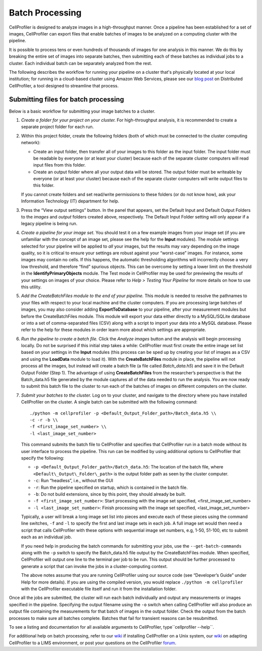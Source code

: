 Batch Processing
================

CellProfiler is designed to analyze images in a high-throughput manner.
Once a pipeline has been established for a set of images, CellProfiler
can export files that enable batches of images to be analyzed on a
computing cluster with the pipeline.

It is possible to process tens or even hundreds of thousands of images
for one analysis in this manner. We do this by breaking the entire set
of images into separate batches, then submitting each of these batches
as individual jobs to a cluster. Each individual batch can be separately
analyzed from the rest.

The following describes the workflow for running your pipeline on a cluster
that's physically located at your local institution; for running in a cloud-based
cluster using Amazon Web Services, please see our `blog post`_ on Distributed
CellProfiler, a tool designed to streamline that process.

Submitting files for batch processing
~~~~~~~~~~~~~~~~~~~~~~~~~~~~~~~~~~~~~

Below is a basic workflow for submitting your image batches to a
cluster.

#. *Create a folder for your project on your cluster.* For
   high-throughput analysis, it is recommended to create a separate
   project folder for each run.
#. Within this project folder, create the following folders (both of
   which must be connected to the cluster computing network):

   -  Create an input folder, then transfer all of your images to this
      folder as the input folder. The input folder must be readable by
      everyone (or at least your cluster) because each of the separate
      cluster computers will read input files from this folder.
   -  Create an output folder where all your output data will be stored.
      The output folder must be writeable by everyone (or at least your
      cluster) because each of the separate cluster computers will write
      output files to this folder.

   If you cannot create folders and set read/write permissions to these
   folders (or do not know how), ask your Information Technology (IT)
   department for help.
#. Press the “View output settings” button. In the
   panel that appears, set the Default Input and Default Output Folders
   to the *images* and *output* folders created above, respectively. The
   Default Input Folder setting will only appear if a legacy pipeline is
   being run.
#. *Create a pipeline for your image set.* You should test it on a few
   example images from your image set (if you are unfamiliar with the
   concept of an image set, please see the help for the **Input**
   modules). The module settings selected for your pipeline will be
   applied to *all* your images, but the results may vary depending on
   the image quality, so it is critical to ensure your settings are
   robust against your “worst-case” images.
   For instance, some images may contain no cells. If this happens, the
   automatic thresholding algorithms will incorrectly choose a very low
   threshold, and therefore “find” spurious objects. This can be
   overcome by setting a lower limit on the threshold in the
   **IdentifyPrimaryObjects** module.
   The Test mode in CellProfiler may be used for previewing the results
   of your settings on images of your choice. Please refer to
   *Help > Testing Your Pipeline* for more details on how to use this
   utility.
#. *Add the CreateBatchFiles module to the end of your pipeline.*
   This module is needed to resolve the pathnames to your files with
   respect to your local machine and the cluster computers. If you are
   processing large batches of images, you may also consider adding
   **ExportToDatabase** to your pipeline, after your measurement modules
   but before the CreateBatchFiles module. This module will export your
   data either directly to a MySQL/SQLite database or into a set of
   comma-separated files (CSV) along with a script to import your data
   into a MySQL database. Please refer to the help for these modules in
   order learn more about which settings are appropriate.
#. *Run the pipeline to create a batch file.* Click the *Analyze images*
   button and the analysis will begin processing locally. Do not be
   surprised if this initial step takes a while: CellProfiler must
   first create the entire image set list based on your settings in the
   **Input** modules (this process can be sped up by creating your list
   of images as a CSV and using the **LoadData** module to load it).
   With the **CreateBatchFiles** module in place, the pipeline will not
   process all the images, but instead will create a batch file (a file
   called *Batch\_data.h5*) and save it in the Default Output Folder
   (Step 1). The advantage of using **CreateBatchFiles** from the
   researcher’s perspective is that the Batch\_data.h5 file generated by
   the module captures all of the data needed to run the analysis. You
   are now ready to submit this batch file to the cluster to run each of
   the batches of images on different computers on the cluster.
#. *Submit your batches to the cluster.* Log on to your cluster, and
   navigate to the directory where you have installed CellProfiler on
   the cluster.
   A single batch can be submitted with the following command:

   ::

      ./python -m cellprofiler -p <Default_Output_Folder_path>/Batch_data.h5 \\
      -c -r -b \\
      -f <first_image_set_number> \\
      -l <last_image_set_number>

   This command submits the batch file to CellProfiler and specifies
   that CellProfiler run in a batch mode without its user interface to
   process the pipeline. This run can be modified by using additional
   options to CellProfiler that specify the following:

   -  ``-p <Default_Output_Folder_path>/Batch_data.h5``: The
      location of the batch file, where ``<Default\_Output\_Folder\_path>``
      is the output folder path as seen by the cluster computer.
   -  ``-c``: Run “headless”, i.e., without the GUI
   -  ``-r``: Run the pipeline specified on startup, which is contained
      in the batch file.
   -  ``-b``: Do not build extensions, since by this point, they should
      already be built.
   -  ``-f <first_image_set_number>``: Start processing with the image
      set specified, <first\_image\_set\_number>
   -  ``-l <last_image_set_number>``: Finish processing with the image
      set specified, <last\_image\_set\_number>

   Typically, a user will break a long image set list into pieces and
   execute each of these pieces using the command line switches, ``-f``
   and ``-l`` to specify the first and last image sets in each job. A
   full image set would then need a script that calls CellProfiler with
   these options with sequential image set numbers, e.g, 1-50, 51-100,
   etc to submit each as an individual job.

   If you need help in producing the batch commands for submitting your
   jobs, use the ``--get-batch-commands`` along with the ``-p`` switch to
   specify the Batch\_data.h5 file output by the CreateBatchFiles module.
   When specified, CellProfiler will output one line to the terminal per
   job to be run. This output should be further processed to generate a
   script that can invoke the jobs in a cluster-computing context.

   The above notes assume that you are running CellProfiler using our
   source code (see “Developer’s Guide” under Help for more details). If
   you are using the compiled version, you would replace
   ``./python -m cellprofiler`` with the CellProfiler executable
   file itself and run it from the installation folder.

Once all the jobs are submitted, the cluster will run each batch
individually and output any measurements or images specified in the
pipeline. Specifying the output filename using the ``-o`` switch when
calling CellProfiler will also produce an output file containing the
measurements for that batch of images in the output folder. Check the
output from the batch processes to make sure all batches complete.
Batches that fail for transient reasons can be resubmitted.

To see a listing and documentation for all available arguments to
CellProfiler, type``cellprofiler --help``.

For additional help on batch processing, refer to our `wiki`_ if
installing CellProfiler on a Unix system, our
`wiki <http://github.com/CellProfiler/CellProfiler/wiki/Adapting-CellProfiler-to-a-LIMS-environment>`__ on adapting CellProfiler to a LIMS
environment, or post your questions on the CellProfiler `forum`_.

.. _wiki: http://github.com/CellProfiler/CellProfiler/wiki/Source-installation-%28Linux%29
.. _forum: https://forum.image.sc/tags/cellprofiler
.. _blog post: https://carpenterlab.broadinstitute.org/blog/making-it-easier-to-run-image-analysis-in-the-cloud-announcing-distributed-cellprofiler

